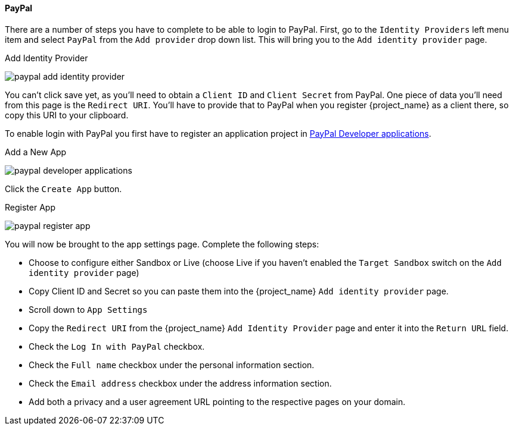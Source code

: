 
==== PayPal

There are a number of steps you have to complete to be able to login to PayPal.  First, go to the `Identity Providers` left menu item
and select `PayPal` from the `Add provider` drop down list.  This will bring you to the `Add identity provider` page.

.Add Identity Provider
image:{project_images}/paypal-add-identity-provider.png[]

You can't click save yet, as you'll need to obtain a `Client ID` and `Client Secret` from PayPal.  One piece of data you'll need from this
page is the `Redirect URI`.  You'll have to provide that to PayPal when you register {project_name} as a client there, so
copy this URI to your clipboard.

To enable login with PayPal you first have to register an application project in
https://developer.paypal.com/developer/applications[PayPal Developer applications].

.Add a New App
image:images/paypal-developer-applications.png[]

Click the `Create App` button.

.Register App
image:images/paypal-register-app.png[]

You will now be brought to the app settings page. Complete the following steps:

- Choose to configure either Sandbox or Live (choose Live if you haven't enabled the `Target Sandbox` switch on the `Add identity provider` page)
- Copy Client ID and Secret so you can paste them into the {project_name} `Add identity provider` page.
- Scroll down to `App Settings`
- Copy the `Redirect URI` from the {project_name} `Add Identity Provider` page and enter it into the `Return URL` field.
- Check the `Log In with PayPal` checkbox.
- Check the `Full name` checkbox under the personal information section.
- Check the `Email address` checkbox under the address information section.
- Add both a privacy and a user agreement URL pointing to the respective pages on your domain.
